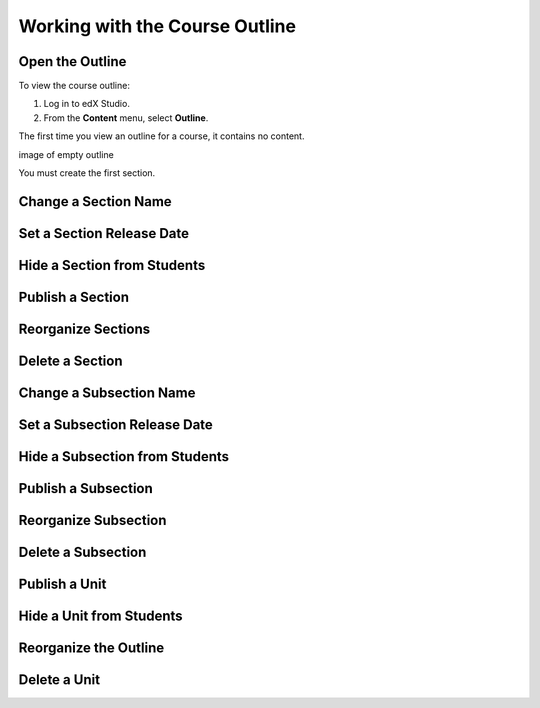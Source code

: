 .. _Working with the Course Outline:

###################################
Working with the Course Outline
###################################


.. _Open the Outline:

****************************
Open the Outline
****************************

To view the course outline:

#. Log in to edX Studio.
#. From the **Content** menu, select **Outline**.
   
The first time you view an outline for a course, it contains no content. 

image of empty outline

You must create the first section.


.. _Change a Section Name:

********************************
Change a Section Name
********************************

.. _Set a Section Release Date:

********************************
Set a Section Release Date
********************************

.. _Hide a Section from Students:

********************************
Hide a Section from Students
********************************

.. _Publish a Section:

********************************
Publish a Section
********************************

.. _Reorganize Sections:

********************************
Reorganize Sections
********************************

.. _Delete a Section:

********************************
Delete a Section
********************************

.. _Change a Subsection Name:

********************************
Change a Subsection Name
********************************

.. _Set a Subsection Release Date:

********************************
Set a Subsection Release Date
********************************

.. _Hide a Subsection from Students:

********************************
Hide a Subsection from Students
********************************

.. _Publish a Subsection:

********************************
Publish a Subsection
********************************

.. _Reorganize Subsection:

********************************
Reorganize Subsection
********************************

.. _Delete a Subsection:

********************************
Delete a Subsection
********************************

.. _Publish a Unit:

********************************
Publish a Unit
********************************

.. _Hide a Unit from Students:

********************************
Hide a Unit from Students
********************************

.. _Reorganize the Outline:

********************************
Reorganize the Outline
********************************

.. _Delete a Unit:

********************************
Delete a Unit
********************************





